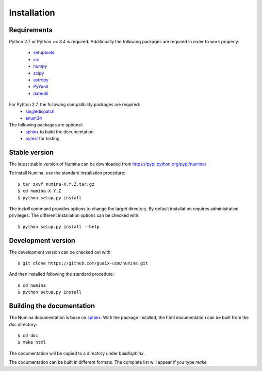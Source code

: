 ============
Installation
============

Requirements
------------

Python 2.7 or Python >= 3.4 is required. Additionally the following packages are required
in order to work properly:

 - `setuptools <http://pythonhosted.org/setuptools/>`_
 - `six <http://pythonhosted.org/six/>`_
 - `numpy <http://numpy.scipy.org/>`_ 
 - `scipy <http://www.scipy.org>`_
 - `astropy <http://www.astropy.org>`_
 - `PyYaml <http://http://pyyaml.org/>`_
 - `dateutil <https://pypi.org/project/python-dateutil>`_

For Pyhton 2.7, the following compatibility packages are required:
 - `singledispatch <https://pypi.python.org/pypi/singledispatch>`_
 - `enum34 <https://pypi.org/project/enum34/>`_

The following packages are optional:
 - `sphinx`_  to build the documentation
 - `pytest`_  for testing

Stable version
--------------

The latest stable version of Numina can be downloaded from  
https://pypi.python.org/pypi/numina/

To install Numina, use the standard installation procedure::

    $ tar zxvf numina-X.Y.Z.tar.gz
    $ cd numina-X.Y.Z
    $ python setup.py install
    
The `install` command provides options to change the target directory. By default
installation requires administrative privileges. The different installation options
can be checked with:: 

   $ python setup.py install --help
   
Development version
-------------------

The development version can be checked out with::

    $ git clone https://github.com/guaix-ucm/numina.git

And then installed following the standard procedure::

    $ cd numina
    $ python setup.py install

Building the documentation
--------------------------
The Numina documentation is base on `sphinx`_. With the package installed, the 
html documentation can be built from the `doc` directory::

  $ cd doc
  $ make html
  
The documentation will be copied to a directory under `build/sphinx`.
  
The documentation can be built in different formats. The complete list will appear
if you type `make` 
  
.. _virtualenv: https://virtualenv.pypa.io/
.. _sphinx: http://sphinx.pocoo.org
.. _pytest: http://pytest.org/latest/
.. _virtualenv_install: https://virtualenv.pypa.io/en/latest/installation.html
.. _virtualenv_usage: https://virtualenv.pypa.io/en/latest/userguide.html
